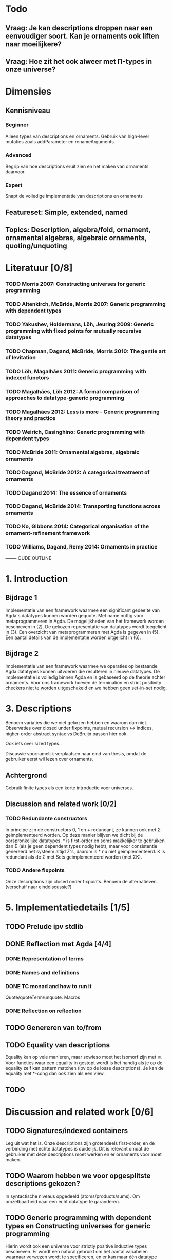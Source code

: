 * Todo
** Vraag: Je kan descriptions droppen naar een eenvoudiger soort. Kan je ornaments ook liften naar moeilijkere?

** Vraag: Hoe zit het ook alweer met Π-types in onze universe?

* Dimensies
** Kennisniveau
*** Beginner
    Alleen types van descriptions en ornaments. Gebruik van high-level
    mutaties zoals addParameter en renameArguments.
*** Advanced
    Begrip van hoe descriptions eruit zien en het maken van ornaments
    daarvoor.
*** Expert
    Snapt de volledige implementatie van descriptions en ornaments
** Featureset: Simple, extended, named
** Topics: Description, algebra/fold, ornament, ornamental algebras, algebraic ornaments, quoting/unquoting


* Literatuur [0/8]
*** TODO Morris 2007: Constructing universes for generic programming
*** TODO Altenkirch, McBride, Morris 2007: Generic programming with dependent types
*** TODO Yakushev, Holdermans, Löh, Jeuring 2009: Generic programming with fixed points for mutually recursive datatypes
*** TODO Chapman, Dagand, McBride, Morris 2010: The gentle art of levitation
*** TODO Löh, Magalhães 2011: Generic programming with indexed functors
*** TODO Magalhães, Löh 2012: A formal comparison of approaches to datatype-generic programming
*** TODO Magalhães 2012: Less is more - Generic programming theory and practice
*** TODO Weirich, Casinghino: Generic programming with dependent types

*** TODO McBride 2011: Ornamental algebras, algebraic ornaments
*** TODO Dagand, McBride 2012: A categorical treatment of ornaments
*** TODO Dagand 2014: The essence of ornaments
*** TODO Dagand, McBride 2014: Transporting functions across ornaments
*** TODO Ko, Gibbons 2014: Categorical organisation of the ornament-refinement framework
*** TODO Williams, Dagand, Remy 2014: Ornaments in practice



-------- OUDE OUTLINE

* 1. Introduction
** Bijdrage 1
   Implementatie van een framework waarmee een significant gedeelte
   van Agda's datatypes kunnen worden gequote. Met name nuttig voor
   metaprogrammeren in Agda. De mogelijkheden van het framework worden
   beschreven in (2). De gekozen representatie van datatypes wordt
   toegelicht in (3). Een overzicht van metaprogrammeren met Agda is
   gegeven in (5). Een aantal details van de implementatie worden
   uitgelicht in (6).

** Bijdrage 2
   Implementatie van een framework waarmee we operaties op bestaande
   Agda datatypes kunnen uitvoeren die resulteren in nieuwe
   datatypes. De implementatie is volledig binnen Agda en is gebaseerd
   op de theorie achter ornaments. Voor ons framework hoeven de
   termination en strict positivity checkers niet te worden
   uitgeschakeld en we hebben geen set-in-set nodig.


* 3. Descriptions

  Benoem variaties die
  we niet gekozen hebben en waarom dan niet. Observaties over closed
  under fixpoints, mutual recursion ↔ indices, higher-order abstract
  syntax vs DeBruijn passen hier ook.

  Ook iets over sized types..

  Discussie voornamelijk verplaatsen naar eind van thesis, omdat de
  gebruiker eerst wil lezen over ornaments.

** Achtergrond
   Gebruik finite types als een korte introductie voor universes.

** Discussion and related work [0/2]
   
*** TODO Redundante constructors
    In principe zijn de constructors 0, 1 en + redundant, ze kunnen
    ook met Σ geimplementeerd worden. Op deze manier blijven we dicht
    bij de oorspronkelijke datatypes. * is first-order en soms
    makkelijker te gebruiken dan Σ (als je geen dependent types nodig
    hebt), maar voor consistentie genereerd het systeem altijd Σ's,
    daarom is * nu niet geimplementeerd. K is redundant als de Σ met
    Sets geimplementeerd worden (met ΣK).
    

*** TODO Andere fixpoints
    Onze descriptions zijn closed onder fixpoints. Benoem de
    alternatieven. (verschuif naar einddiscussie?)


* 5. Implementatiedetails [1/5]

** TODO Prelude ipv stdlib
** DONE Reflection met Agda [4/4]
   
*** DONE Representation of terms
*** DONE Names and definitions
*** DONE TC monad and how to run it
    Quote/quoteTerm/unquote. Macros
*** DONE Reflection on reflection


** TODO Genereren van to/from

** TODO Equality van descriptions
   Equality kan op vele manieren, maar sowieso moet het isomorf zijn
   met ≅. Voor functies waar een equality in gestopt wordt is het
   handig als je op de equality zelf kan pattern matchen (ipv op de
   losse descriptions). Je kan de equality met *-cong dan ook zien
   als een view.

** TODO 


* Discussion and related work [0/6]

** TODO Signatures/indexed containers
    Leg uit wat het is. Onze descriptions zijn grotendeels
    first-order, en de verbinding met echte datatypes is
    duidelijk. Dit is relevant omdat de gebruiker met deze
    descriptions moet werken en er ornaments voor moet maken.

** TODO Waarom hebben we voor opgesplitste descriptions gekozen?
    In syntactische niveaus opgedeeld (atoms/products/sums). Om
    omzetbaarheid naar een echt datatype te garanderen.

** TODO Generic programming with dependent types en Constructing universes for generic programming
    Hierin wordt ook een universe voor strictly positive inductive types
    beschreven. Er wordt een natural gebruikt om het aantal variabelen
    waarnaar verwezen wordt te specificeren, en er kan maar één
    datatype tegelijk worden beschreven. Hun universe correspondeert
    met 'IODesc (Fin n) ⊤' waarbij de fixpoint 'IOFunc (Fin (suc n)) ⊤
    → IOFunc (Fin n) ⊤' i. Het toepassen van een telescope daar is
    vergelijkbaar met het toepassen van een (of meer??) request
    functions.

** TODO Gebruik van Set
    Vanuit een theoretisch oogpunt is het mooi om geen verwijzingen
    naar Set te hebben, maar enkel naar descriptions. Sommigen hebben
    beargumenteerd dat je door het toevoegen van arbitraire Sets geen
    decidable equality e.d. hebt (Morris 2007, Löh 2011). Wij hebben
    dat niet nodig en hebben geen praktische bezwaren hiertegen.
    Het voornaamste alternatief voor verwijzingen naar Set is om iso
    te gebruiken, daarmee is het mogelijk om descriptions te
    interpreteren als het native type waarmee ze corresponderen,
    waarmee ze significant makkelijker worden om te gebruiken in Σ
    (dependent types, geef voorbeeld). De interpretatie van iso geeft
    echter problemen met de termination checker (mailing list).
    
** TODO Williams, Dagand, Remy 2014: Ornaments in practice
** TODO Tekortkomingen


** Wat te doen om het echt mooi te maken
*** Keybindings voor macros
*** Prompten voor input van macros?
*** unquote... aanroepen

    data Prompt (A : Set) : String → Set
      ret : a → Prompt A s
    Of bijv

    Makkelijkere manieren om ornaments te bouwen, voor mensen die geen
    kennis hebben van descriptions..
    insertArg
    insertParameter type (true ∷ true ∷ []) front
    ..

    Je kan descriptions droppen naar een eenvoudiger soort. Kan je
    ornaments ook liften naar moeilijkere?
